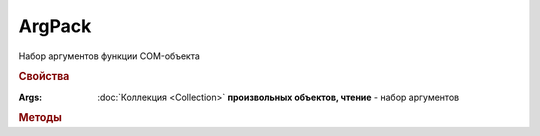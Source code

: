 ArgPack
=======

Набор аргументов функции COM-объекта

.. versionadded:: 5.29.9


.. rubric:: Свойства

:Args:
    :doc:`Коллекция <Collection>` **произвольных объектов, чтение** - набор аргументов


.. rubric:: Методы

.. tabs::

    .. tab:: Все актуальные

        * :meth:`Add() <ArgPack.Add>`

        * :meth:`Set() <ArgPack.Set>`

.. method:: ArgPack.Add(Object)

    :Object: ``Произвольный объект`` аргумент функции

    Добавляет новый аргумент в коллекцию аргументов


.. method:: ArgPack.Set(Object)

    :Object: ``Произвольный объект`` аргумент функции

    Добавляет новый аргумент в коллекцию аргументов и возвращает обновлённый набор